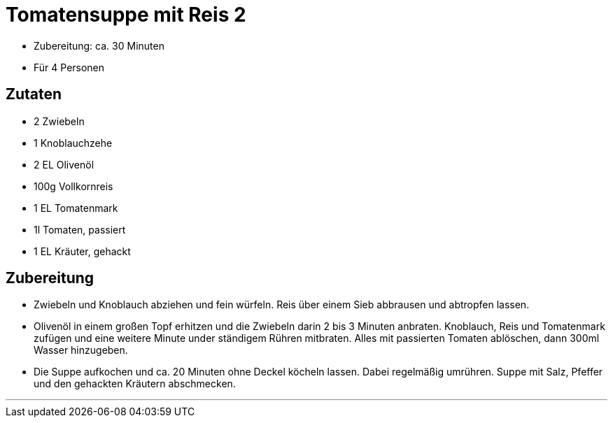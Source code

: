 = Tomatensuppe mit Reis 2

- Zubereitung: ca. 30 Minuten
- Für 4 Personen

== Zutaten

- 2 Zwiebeln
- 1 Knoblauchzehe
- 2 EL Olivenöl
- 100g Vollkornreis
- 1 EL Tomatenmark
- 1l Tomaten, passiert
- 1 EL Kräuter, gehackt

== Zubereitung

- Zwiebeln und Knoblauch abziehen und fein würfeln. Reis über einem Sieb
abbrausen und abtropfen lassen.
- Olivenöl in einem großen Topf erhitzen und die
Zwiebeln darin 2 bis 3 Minuten anbraten. Knoblauch, Reis und Tomatenmark zufügen
und eine weitere Minute under ständigem Rühren mitbraten. Alles mit passierten
Tomaten ablöschen, dann 300ml Wasser hinzugeben.
- Die Suppe aufkochen und ca. 20 Minuten ohne Deckel köcheln lassen. Dabei regelmäßig
umrühren. Suppe mit Salz, Pfeffer und den gehackten Kräutern abschmecken.

---
